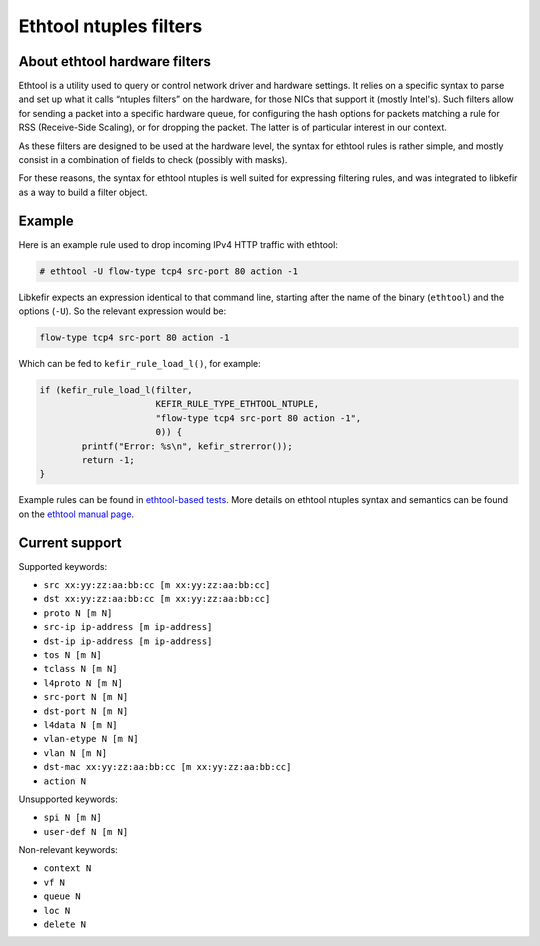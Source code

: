 .. Copyright (c) 2019 Netronome Systems, Inc.
.. _ethtool:

=======================
Ethtool ntuples filters
=======================

About ethtool hardware filters
==============================

Ethtool is a utility used to query or control network driver and hardware
settings. It relies on a specific syntax to parse and set up what it calls
“ntuples filters” on the hardware, for those NICs that support it (mostly
Intel's). Such filters allow for sending a packet into a specific hardware
queue, for configuring the hash options for packets matching a rule for RSS
(Receive-Side Scaling), or for dropping the packet. The latter is of particular
interest in our context.

As these filters are designed to be used at the hardware level, the syntax for
ethtool rules is rather simple, and mostly consist in a combination of fields
to check (possibly with masks).

For these reasons, the syntax for ethtool ntuples is well suited for expressing
filtering rules, and was integrated to libkefir as a way to build a filter
object.

Example
=======

Here is an example rule used to drop incoming IPv4 HTTP traffic with ethtool:

.. code-block:: console

    # ethtool -U flow-type tcp4 src-port 80 action -1

Libkefir expects an expression identical to that command line, starting after
the name of the binary (``ethtool``) and the options (``-U``). So the relevant
expression would be:

.. code-block:: text

    flow-type tcp4 src-port 80 action -1

Which can be fed to ``kefir_rule_load_l()``, for example:

.. code-block:: c

   if (kefir_rule_load_l(filter,
                         KEFIR_RULE_TYPE_ETHTOOL_NTUPLE,
                         "flow-type tcp4 src-port 80 action -1",
                         0)) {
           printf("Error: %s\n", kefir_strerror());
           return -1;
   }

Example rules can be found in `ethtool-based tests`_. More details on ethtool
ntuples syntax and semantics can be found on the `ethtool manual page`_.

.. _ethtool-based tests:
   https://github.com/Netronome/libkefir/blob/master/tests/ethtool_basic.c
.. _ethtool manual page:
   http://man7.org/linux/man-pages/man8/ethtool.8.html

Current support
===============

Supported keywords:

- ``src xx:yy:zz:aa:bb:cc [m xx:yy:zz:aa:bb:cc]``
- ``dst xx:yy:zz:aa:bb:cc [m xx:yy:zz:aa:bb:cc]``
- ``proto N [m N]``
- ``src-ip ip-address [m ip-address]``
- ``dst-ip ip-address [m ip-address]``
- ``tos N [m N]``
- ``tclass N [m N]``
- ``l4proto N [m N]``
- ``src-port N [m N]``
- ``dst-port N [m N]``
- ``l4data N [m N]``
- ``vlan-etype N [m N]``
- ``vlan N [m N]``
- ``dst-mac xx:yy:zz:aa:bb:cc [m xx:yy:zz:aa:bb:cc]``

- ``action N``

Unsupported keywords:

- ``spi N [m N]``
- ``user-def N [m N]``

Non-relevant keywords:

- ``context N``
- ``vf N``
- ``queue N``
- ``loc N``
- ``delete N``
